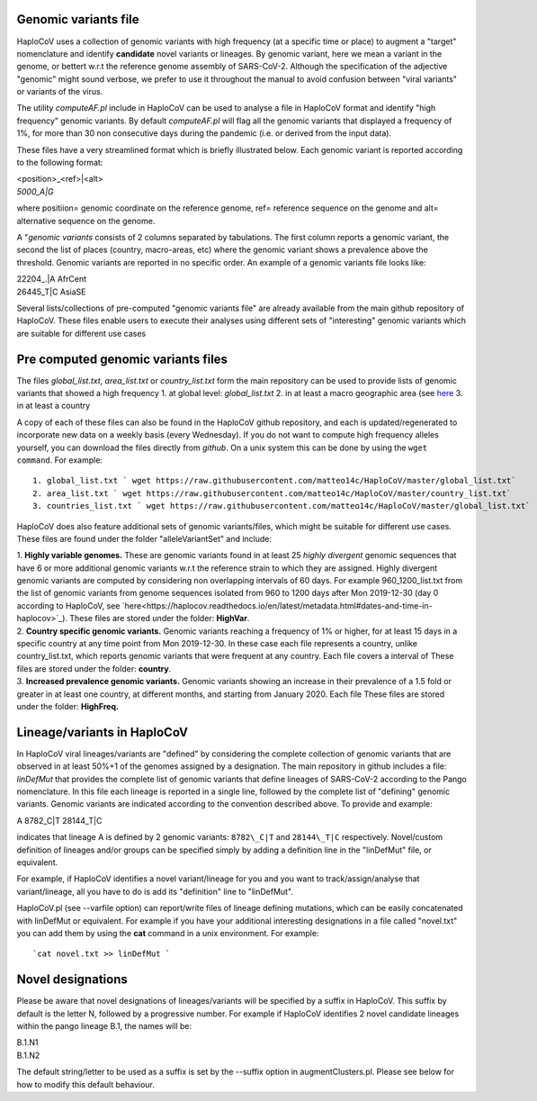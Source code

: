 Genomic variants file
=====================


HaploCoV uses a collection of genomic variants with high frequency (at a specific time or place) to augment a "target" nomenclature and identify **candidate** novel variants or lineages.
By genomic variant, here we mean a variant in the genome, or bettert w.r.t the reference genome assembly of SARS-CoV-2. Although the specification of the adjective "genomic" might sound verbose, we prefer to use it throughout the manual to avoid confusion between "viral variants" or variants of the virus.

The utility *computeAF.pl* include in HaploCoV can be used to analyse a file in HaploCoV format and identify "high frequency" genomic variants. By default *computeAF.pl* will flag all the genomic variants that displayed a frequency of 1%, for more than 30 non consecutive days during the pandemic (i.e. or derived from the input data).

These files have a very streamlined format which is briefly illustrated below. Each genomic variant is reported  according to the following format:

| \<position\>\_\<ref\>|\<alt\>
| *5000\_A|G*

where positiion= genomic coordinate on the reference genome, ref= reference sequence on the genome and alt= alternative sequence on the genome.

A "*genomic variants* consists of 2 columns separated by tabulations. The first column reports a genomic variant, the second the list of places (country, macro-areas, etc) where the genomic variant shows a prevalence above the threshold. Genomic variants are reported in no specific order.
An example of a genomic variants file looks like:

| 22204\_.\|A	AfrCent
| 26445_T|C	AsiaSE

Several lists/collections of pre-computed "genomic variants file" are already available from the main github repository of HaploCoV. These files enable users to execute their analyses using different sets of "interesting" genomic variants which are suitable for different use cases

Pre computed genomic variants files
===================================

The files *global_list.txt*, *area_list.txt* or *country_list.txt* form the main repository can be used to provide lists of genomic variants that showed a high frequency
1. at global level: *global_list.txt*
2. in at least a macro geographic area (see `here <https://haplocov.readthedocs.io/en/latest/metadata.html#geography-and-places>`_
3. in at least a country

A copy of each of these files can also be found in the HaploCoV github repository, and each is updated/regenerated to incorporate new data on a weekly basis (every Wednesday). If you do not want to compute high frequency alleles yourself, you can download the files directly from *github*. On a unix system this can be done by using the  ``wget command``.
For example:

::

 1. global_list.txt ` wget https://raw.githubusercontent.com/matteo14c/HaploCoV/master/global_list.txt`
 2. area_list.txt ` wget https://raw.githubusercontent.com/matteo14c/HaploCoV/master/country_list.txt`
 3. countries_list.txt ` wget https://raw.githubusercontent.com/matteo14c/HaploCoV/master/global_list.txt`
 
HaploCoV does also feature additional sets of genomic variants/files, which might be suitable for different use cases. 
These files are found under the folder "alleleVariantSet" and include:

| 1. **Highly variable genomes.** These are genomic variants found in at least 25 *highly divergent* genomic sequences that have 6 or more additional genomic variants w.r.t the reference strain to which they are assigned. Highly divergent genomic variants are computed by considering non overlapping intervals of 60 days. For example 960\_1200\_list.txt from the list of genomic variants from genome sequences isolated from 960 to 1200 days after Mon 2019-12-30 (day 0 according to HaploCoV, see `here<https://haplocov.readthedocs.io/en/latest/metadata.html#dates-and-time-in-haplocov>`_). These files are stored under the folder: **HighVar**.
| 2. **Country specific genomic variants.** Genomic variants reaching a frequency of 1% or higher, for at least 15 days in a specific country at any time point from Mon 2019-12-30. In these case each file represents a country, unlike country_list.txt, which reports genomic variants that were frequent at any country. Each file covers a interval of These files are stored under the folder: **country**. 
| 3. **Increased prevalence genomic variants.** Genomic variants showing an increase in their prevalence of a 1.5 fold or greater in at least one country, at different months, and starting from January 2020. Each file These files are stored under the folder: **HighFreq.**  

Lineage/variants in HaploCoV
=============================

In HaploCoV viral lineages/variants are "defined" by considering the complete collection of genomic variants that are observed in at least 50%+1 of the genomes assigned by a designation.
The main repository in github includes a file: *linDefMut* that provides the complete list of genomic variants that define lineages of SARS-CoV-2 according to the Pango nomenclature.
In this file each lineage is reported in a single line, followed by the complete list of "defining" genomic variants.
Genomic variants are indicated according to the convention described above.
To provide and example:

| A 8782\_C|T 28144\_T|C

indicates that lineage A is defined by 2 genomic variants: ``8782\_C|T`` and ``28144\_T|C`` respectively.
Novel/custom definition of lineages and/or groups can be specified simply by adding a definition line in the "linDefMut" file, or equivalent.

For example, if HaploCoV identifies a novel variant/lineage for you and you want to track/assign/analyse that variant/lineage, all you have to do is add its "definition" line to "linDefMut".

HaploCoV.pl (see --varfile option) can report/write files of lineage defining mutations, which can be easily concatenated with linDefMut or equivalent.
For example if you have your additional interesting designations in a file called "novel.txt" you can add them by using the **cat** command in a unix environment. For example:

::

 `cat novel.txt >> linDefMut `

Novel designations
==================

Please be aware that novel designations of lineages/variants will be specified by a suffix in HaploCoV. This suffix by default is the letter N, followed by a progressive number.
For example if HaploCoV identifies 2 novel candidate lineages within the pango lineage B.1, the names will be:

| B.1.N1
| B.1.N2

The default string/letter to be used as a suffix is set by the --suffix option in augmentClusters.pl. Please see below for how to modify this default behaviour.

